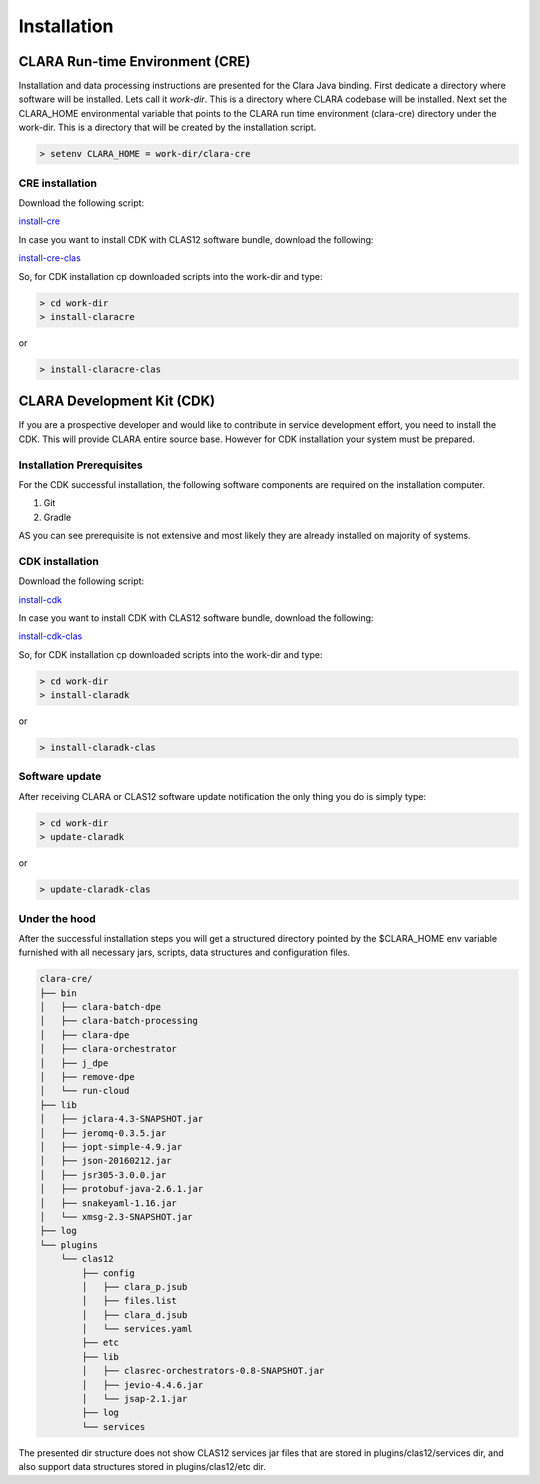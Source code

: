 ************
Installation
************

CLARA Run-time Environment (CRE)
================================

Installation and data processing instructions are presented for the Clara Java binding.
First dedicate a directory where software will be installed. Lets call it `work-dir`. This is a directory where CLARA
codebase will be installed.
Next set the CLARA_HOME environmental variable that points to the CLARA run time environment (clara-cre) directory
under the work-dir. This is a directory that will be created by the installation script.

.. code-block:: console

    > setenv CLARA_HOME = work-dir/clara-cre

CRE installation
----------------

Download the following script:


`install-cre <http://www.jlab.org/~gurjyan/clara-cre/install-claracre>`_

In case you want to install CDK with CLAS12 software bundle, download the following:

`install-cre-clas <http://www.jlab.org/~gurjyan/clara-cre/install-claracre-clas>`_

So, for CDK installation cp downloaded scripts into the work-dir and type:

.. code-block:: console

    > cd work-dir
    > install-claracre

or

.. code-block:: console

    > install-claracre-clas


CLARA Development Kit (CDK)
===========================

If you are a prospective developer and would like to contribute in service development effort,
you need to install the CDK. This will provide CLARA entire source base. However for CDK installation
your system must be prepared.

Installation Prerequisites
--------------------------
For the CDK successful installation, the following software components are required on the installation computer.

#. Git

#. Gradle

AS you can see prerequisite is not extensive and most likely they are already installed on majority of systems.


CDK installation
----------------

Download the following script:


`install-cdk <http://www.jlab.org/~gurjyan/clara-cre/install-claradk>`_

In case you want to install CDK with CLAS12 software bundle, download the following:

`install-cdk-clas <http://www.jlab.org/~gurjyan/clara-cre/install-claradk-clas>`_

So, for CDK installation cp downloaded scripts into the work-dir and type:

.. code-block:: console

    > cd work-dir
    > install-claradk

or

.. code-block:: console

    > install-claradk-clas


Software update
---------------

After receiving CLARA or CLAS12 software update notification the only thing you do is simply type:

.. code-block:: console

    > cd work-dir
    > update-claradk

or

.. code-block:: console

    > update-claradk-clas


Under the hood
--------------

After the successful installation steps you will get a structured directory pointed by the $CLARA_HOME
env variable furnished with all necessary jars, scripts, data structures and configuration files.

.. code-block:: console

    clara-cre/
    ├── bin
    │   ├── clara-batch-dpe
    │   ├── clara-batch-processing
    │   ├── clara-dpe
    │   ├── clara-orchestrator
    │   ├── j_dpe
    │   ├── remove-dpe
    │   └── run-cloud
    ├── lib
    │   ├── jclara-4.3-SNAPSHOT.jar
    │   ├── jeromq-0.3.5.jar
    │   ├── jopt-simple-4.9.jar
    │   ├── json-20160212.jar
    │   ├── jsr305-3.0.0.jar
    │   ├── protobuf-java-2.6.1.jar
    │   ├── snakeyaml-1.16.jar
    │   └── xmsg-2.3-SNAPSHOT.jar
    ├── log
    └── plugins
        └── clas12
            ├── config
            │   ├── clara_p.jsub
            │   ├── files.list
            │   ├── clara_d.jsub
            │   └── services.yaml
            ├── etc
            ├── lib
            │   ├── clasrec-orchestrators-0.8-SNAPSHOT.jar
            │   ├── jevio-4.4.6.jar
            │   └── jsap-2.1.jar
            ├── log
            └── services

The presented dir structure does not show CLAS12 services jar files that are stored in plugins/clas12/services dir,
and also support data structures stored in plugins/clas12/etc dir.

